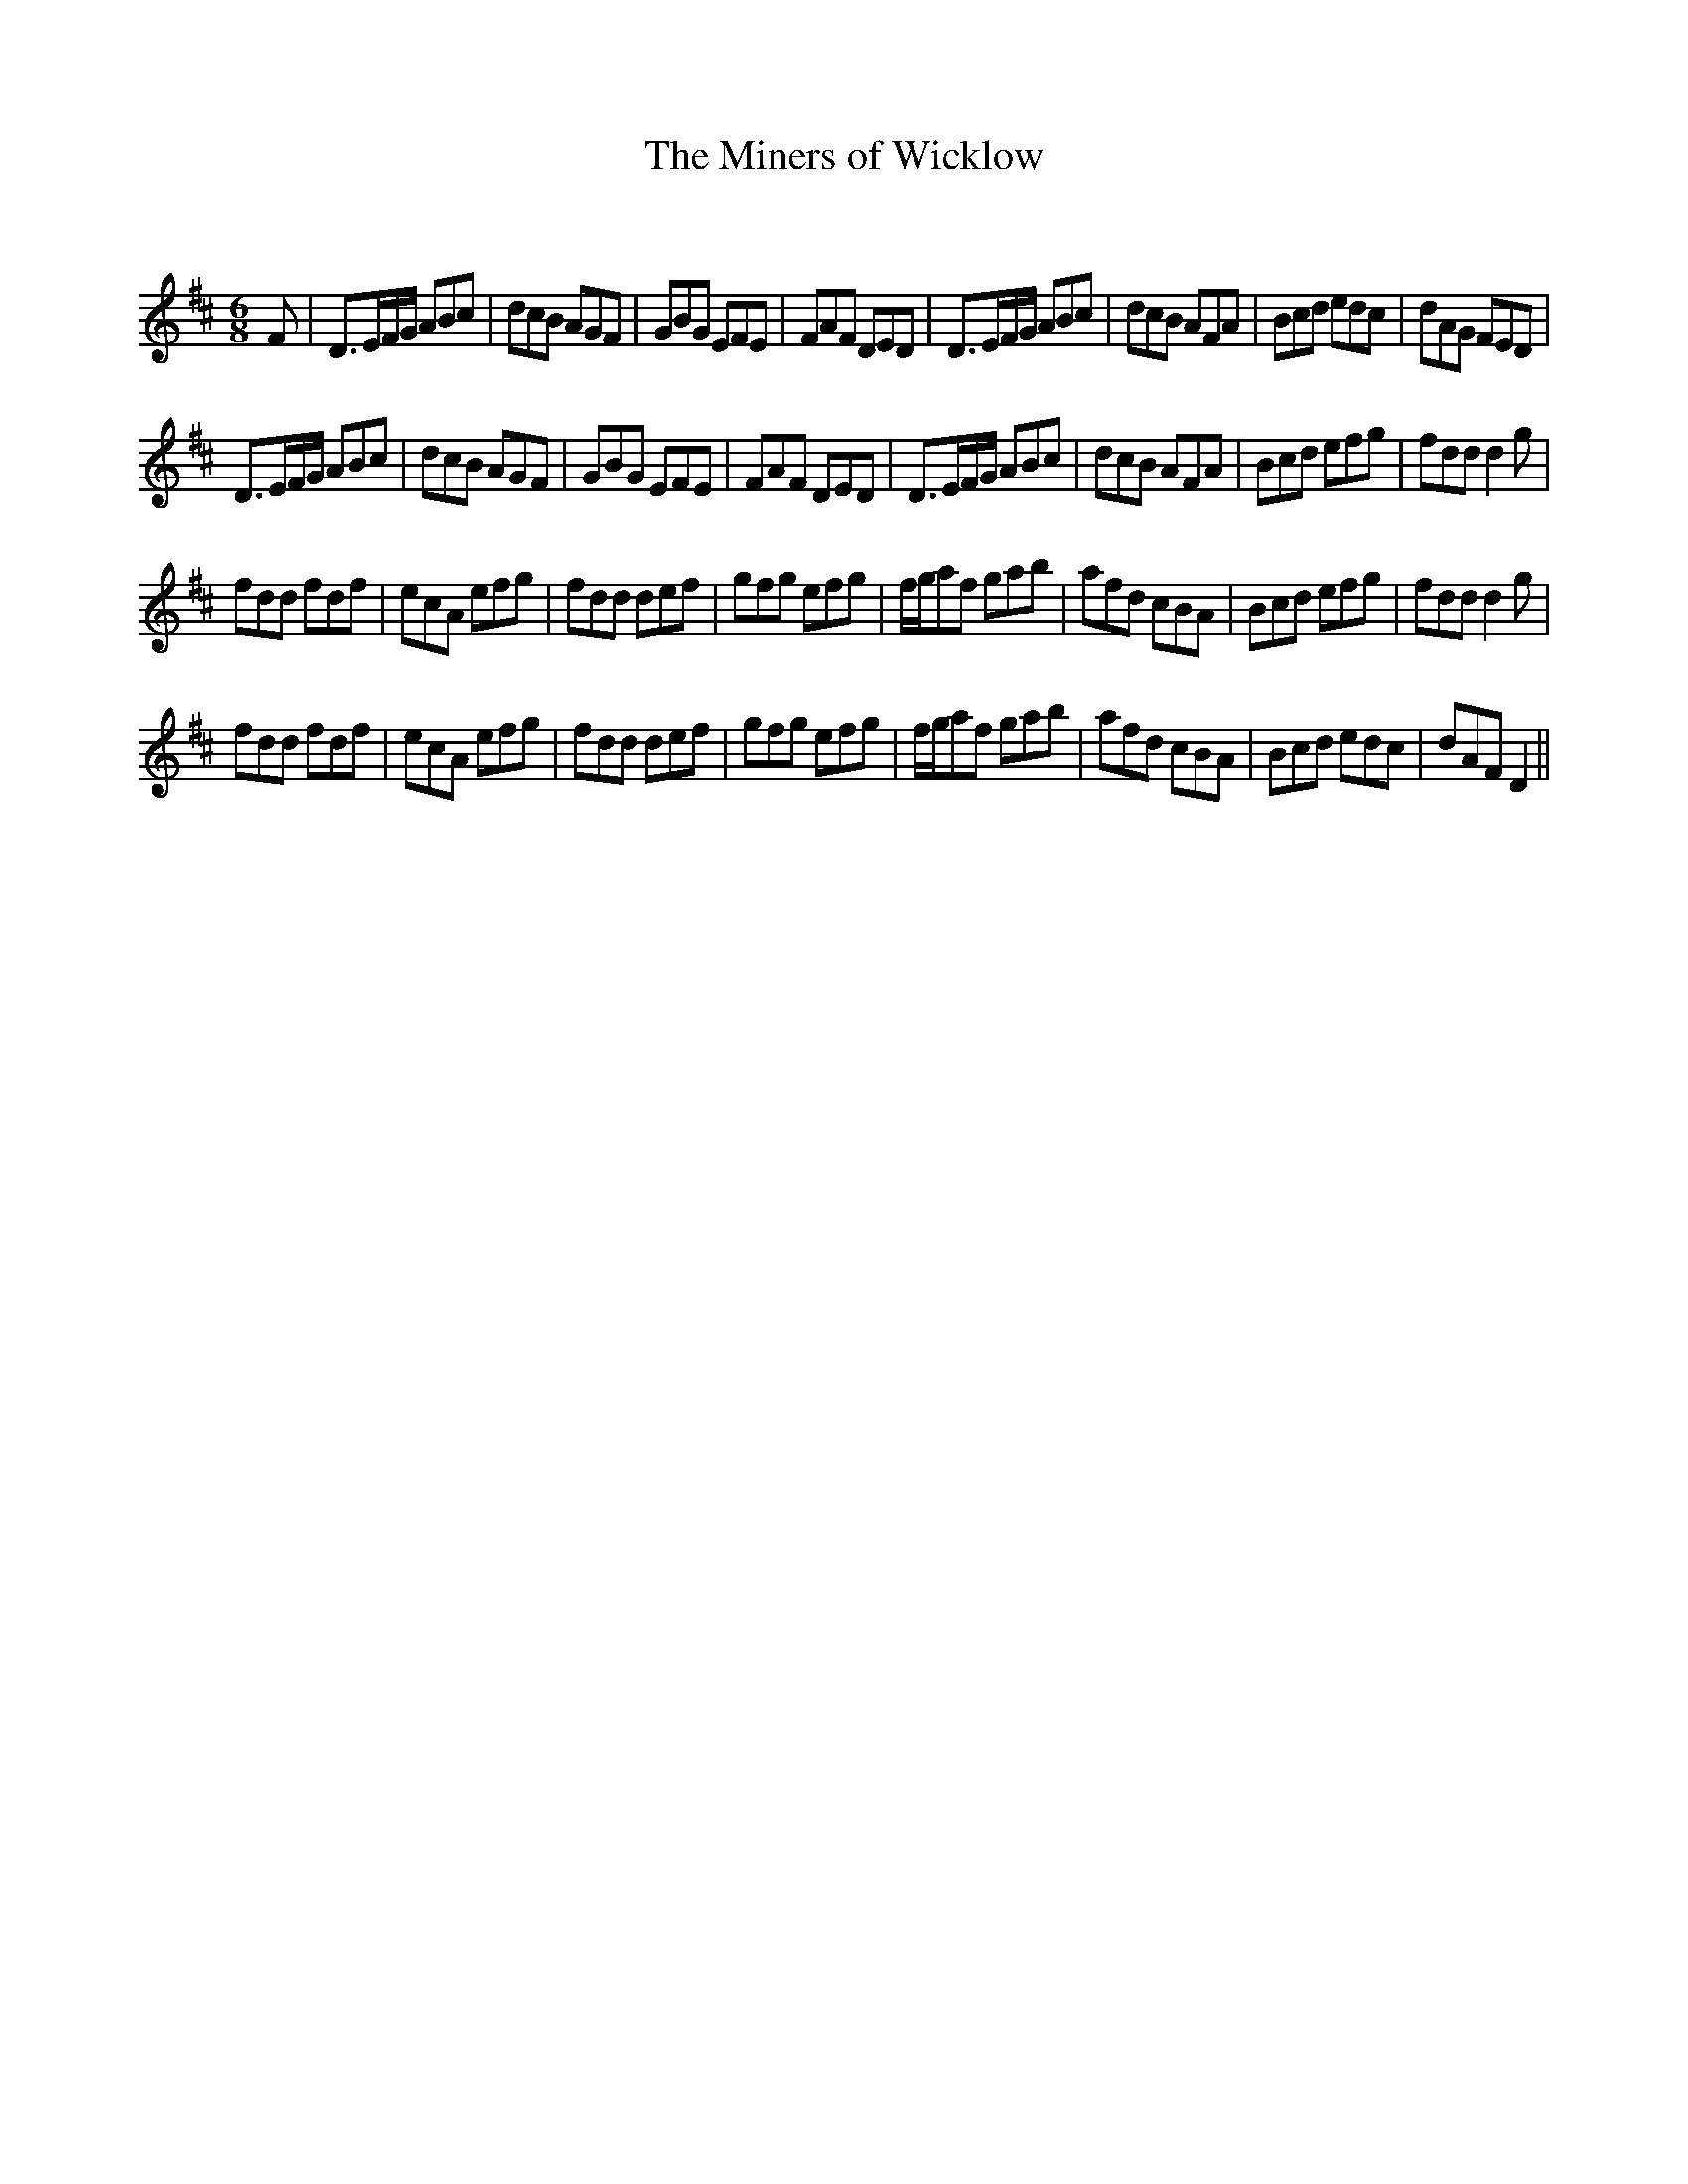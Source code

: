X:1
T: The Miners of Wicklow
C:
R:Jig
Q:180
K:D
M:6/8
L:1/16
F2|D3EFG A2B2c2|d2c2B2 A2G2F2|G2B2G2 E2F2E2|F2A2F2 D2E2D2|D3EFG A2B2c2|d2c2B2 A2F2A2|B2c2d2 e2d2c2|d2A2G2 F2E2D2|
D3EFG A2B2c2|d2c2B2 A2G2F2|G2B2G2 E2F2E2|F2A2F2 D2E2D2|D3EFG A2B2c2|d2c2B2 A2F2A2|B2c2d2 e2f2g2|f2d2d2 d4g2|
f2d2d2 f2d2f2|e2c2A2 e2f2g2|f2d2d2 d2e2f2|g2f2g2 e2f2g2|fga2f2 g2a2b2|a2f2d2 c2B2A2|B2c2d2 e2f2g2|f2d2d2 d4g2|
f2d2d2 f2d2f2|e2c2A2 e2f2g2|f2d2d2 d2e2f2|g2f2g2 e2f2g2|fga2f2 g2a2b2|a2f2d2 c2B2A2|B2c2d2 e2d2c2|d2A2F2 D4||
